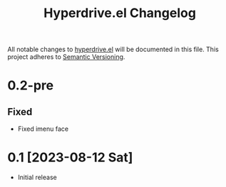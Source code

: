 #+TITLE: Hyperdrive.el Changelog

All notable changes to [[https://ushin.org/hyperdrive-manual.html][hyperdrive.el]] will be documented in this file.
This project adheres to [[https://semver.org/spec/v2.0.0.html][Semantic Versioning]].

* 0.2-pre

** Fixed

- Fixed imenu face

* 0.1 [2023-08-12 Sat]

- Initial release
